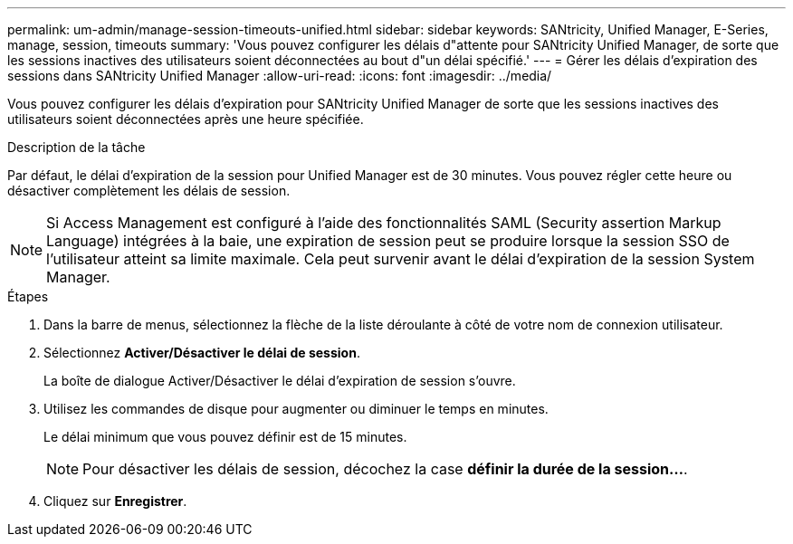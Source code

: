 ---
permalink: um-admin/manage-session-timeouts-unified.html 
sidebar: sidebar 
keywords: SANtricity, Unified Manager, E-Series, manage, session, timeouts 
summary: 'Vous pouvez configurer les délais d"attente pour SANtricity Unified Manager, de sorte que les sessions inactives des utilisateurs soient déconnectées au bout d"un délai spécifié.' 
---
= Gérer les délais d'expiration des sessions dans SANtricity Unified Manager
:allow-uri-read: 
:icons: font
:imagesdir: ../media/


[role="lead"]
Vous pouvez configurer les délais d'expiration pour SANtricity Unified Manager de sorte que les sessions inactives des utilisateurs soient déconnectées après une heure spécifiée.

.Description de la tâche
Par défaut, le délai d'expiration de la session pour Unified Manager est de 30 minutes. Vous pouvez régler cette heure ou désactiver complètement les délais de session.


NOTE: Si Access Management est configuré à l'aide des fonctionnalités SAML (Security assertion Markup Language) intégrées à la baie, une expiration de session peut se produire lorsque la session SSO de l'utilisateur atteint sa limite maximale. Cela peut survenir avant le délai d'expiration de la session System Manager.

.Étapes
. Dans la barre de menus, sélectionnez la flèche de la liste déroulante à côté de votre nom de connexion utilisateur.
. Sélectionnez *Activer/Désactiver le délai de session*.
+
La boîte de dialogue Activer/Désactiver le délai d'expiration de session s'ouvre.

. Utilisez les commandes de disque pour augmenter ou diminuer le temps en minutes.
+
Le délai minimum que vous pouvez définir est de 15 minutes.

+
[NOTE]
====
Pour désactiver les délais de session, décochez la case *définir la durée de la session...*.

====
. Cliquez sur *Enregistrer*.

